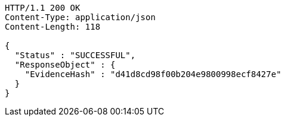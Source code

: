 [source,http,options="nowrap"]
----
HTTP/1.1 200 OK
Content-Type: application/json
Content-Length: 118

{
  "Status" : "SUCCESSFUL",
  "ResponseObject" : {
    "EvidenceHash" : "d41d8cd98f00b204e9800998ecf8427e"
  }
}
----